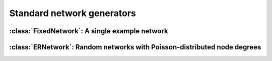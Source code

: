 Standard network generators
===========================

.. currentmodule :: epydemic


:class:`FixedNetwork`: A single example network
------------------------------------------------

.. autoclass :: FixedNetwork


:class:`ERNetwork`: Random networks with Poisson-distributed node degrees
-------------------------------------------------------------------------

.. autoclass :: ERNetwork

.. autoattribute :: ERNetwork.N

.. autoattribute :: ERNetwork.PHI

.. autoattribute :: ERNetwork.KMEAN

